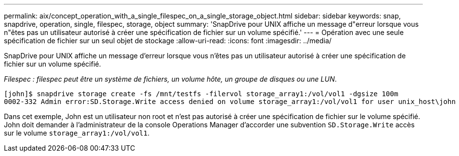 ---
permalink: aix/concept_operation_with_a_single_filespec_on_a_single_storage_object.html 
sidebar: sidebar 
keywords: snap, snapdrive, operation, single, filespec, storage, object 
summary: 'SnapDrive pour UNIX affiche un message d"erreur lorsque vous n"êtes pas un utilisateur autorisé à créer une spécification de fichier sur un volume spécifié.' 
---
= Opération avec une seule spécification de fichier sur un seul objet de stockage
:allow-uri-read: 
:icons: font
:imagesdir: ../media/


[role="lead"]
SnapDrive pour UNIX affiche un message d'erreur lorsque vous n'êtes pas un utilisateur autorisé à créer une spécification de fichier sur un volume spécifié.

_Filespec : filespec peut être un système de fichiers, un volume hôte, un groupe de disques ou une LUN_.

[listing]
----
[john]$ snapdrive storage create -fs /mnt/testfs -filervol storage_array1:/vol/vol1 -dgsize 100m
0002-332 Admin error:SD.Storage.Write access denied on volume storage_array1:/vol/vol1 for user unix_host\john on Operations Manager server ops_mngr_server
----
Dans cet exemple, John est un utilisateur non root et n'est pas autorisé à créer une spécification de fichier sur le volume spécifié. John doit demander à l'administrateur de la console Operations Manager d'accorder une subvention `SD.Storage.Write` accès sur le volume `storage_array1:/vol/vol1`.
